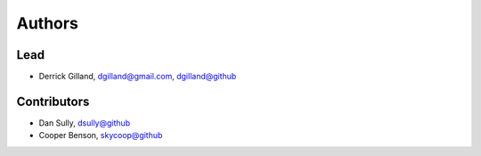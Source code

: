 Authors
=======


Lead
----

- Derrick Gilland, dgilland@gmail.com, `dgilland@github <https://github.com/dgilland>`_


Contributors
------------

- Dan Sully, `dsully@github <https://github.com/dsully>`_
- Cooper Benson, `skycoop@github <https://github.com/skycoop>`_
